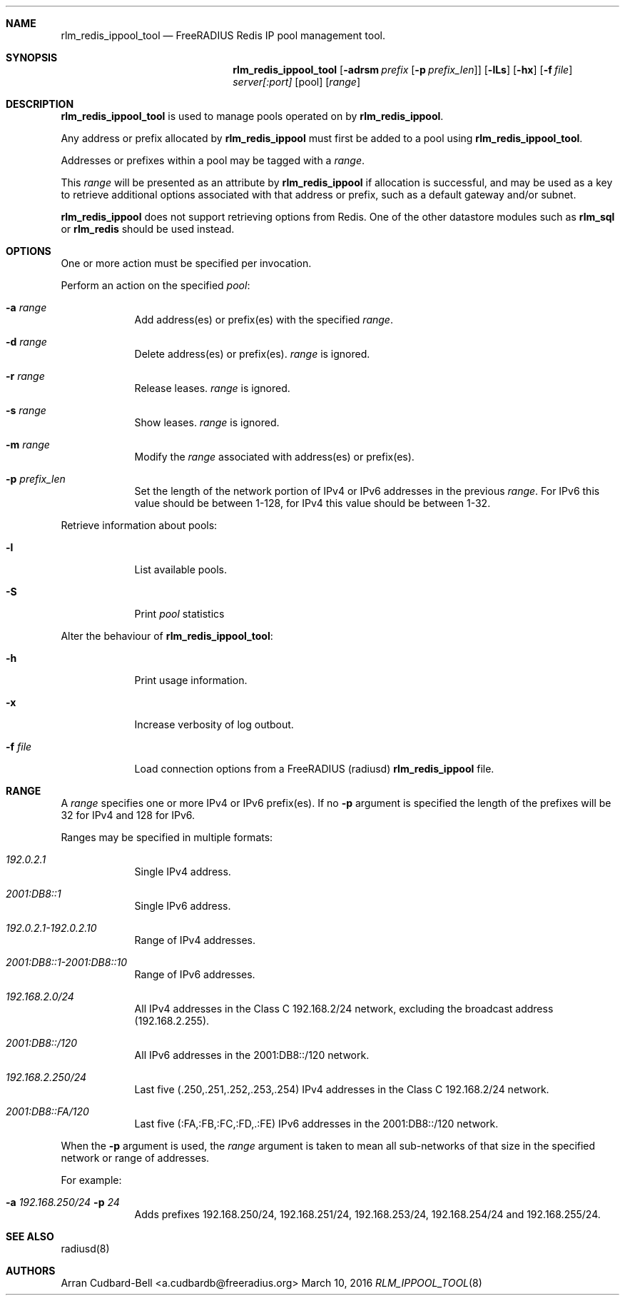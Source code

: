 .Dd March 10, 2016
.Dt RLM_IPPOOL_TOOL 8
.Sh NAME
.Nm rlm_redis_ippool_tool
.Nd FreeRADIUS Redis IP pool management tool.
.Sh SYNOPSIS
.Nm
.Op Fl adrsm Ar prefix [ Fl p Ar prefix_len ]
.Op Fl lLs
.Op Fl hx
.Op Fl f Ar file
.Ar server[:port]
.Op pool
.Op Ar range
.Sh DESCRIPTION
.Nm
is used to manage pools operated on by \fBrlm_redis_ippool\fR.
.Pp
Any address or prefix allocated by \fBrlm_redis_ippool\fR must first be added
to a pool using
.Nm .
.Pp
Addresses or prefixes within a pool may be tagged with a
.Ar range .
.Pp
This
.Ar range
will be presented as an attribute by \fBrlm_redis_ippool\fR
if allocation is successful, and may be used as a key to retrieve additional
options associated with that address or prefix, such as a default gateway
and/or subnet.
.Pp
\fBrlm_redis_ippool\fR does not support retrieving options from Redis. One
of the other datastore modules such as \fBrlm_sql\fR or \fBrlm_redis\fR should
be used instead.
.Sh OPTIONS
One or more action must be specified per invocation.
.Pp
Perform an action on the specified
.Ar pool :
.Bl -tag -width -indent
.It Fl a Ar range
Add address(es) or prefix(es) with the specified
.Ar range .
.It Fl d Ar range
Delete address(es) or prefix(es).
.Ar range
is ignored.
.It Fl r Ar range
Release leases.
.Ar range
is ignored.
.It Fl s Ar range
Show leases.
.Ar range
is ignored.
.It Fl m Ar range
Modify the
.Ar range
associated with address(es) or prefix(es).
.It Fl p Ar prefix_len
Set the length of the network portion of IPv4 or IPv6 addresses in
the previous
.Ar range .
For IPv6 this value should be between 1-128,
for IPv4 this value should be between 1-32.
.El
.Pp
Retrieve information about pools:
.Bl -tag -width -indent
.It Fl l
List available pools.
.It Fl S
Print
.Ar pool
statistics
.El
.Pp
Alter the behaviour of
.Nm :
.Bl -tag -width -indent
.It Fl h
Print usage information.
.It Fl x
Increase verbosity of log outbout.
.It Fl f Ar file
Load connection options from a FreeRADIUS (radiusd) \fBrlm_redis_ippool\fR file.
.El
.Sh RANGE
A
.Ar range
specifies one or more IPv4 or IPv6 prefix(es). If no \fB-p\fR argument
is specified the length of the prefixes will be 32 for IPv4 and 128 for IPv6.
.Pp
Ranges may be specified in multiple formats:
.Bl -tag -width -indent
.It Ar 192.0.2.1
Single IPv4 address.
.It Ar 2001:DB8::1
Single IPv6 address.
.It Ar 192.0.2.1-192.0.2.10
Range of IPv4 addresses.
.It Ar 2001:DB8::1-2001:DB8::10
Range of IPv6 addresses.
.It Ar 192.168.2.0/24
All IPv4 addresses in the Class C 192.168.2/24 network, excluding the broadcast
address (192.168.2.255).
.It Ar 2001:DB8::/120
All IPv6 addresses in the 2001:DB8::/120 network.
.It Ar 192.168.2.250/24
Last five (.250,.251,.252,.253,.254) IPv4 addresses in the Class
C 192.168.2/24 network.
.It Ar 2001:DB8::FA/120
Last five (:FA,:FB,:FC,:FD,.:FE) IPv6 addresses in the 2001:DB8::/120 network.
.El
.Pp
When the \fB-p\fR argument is used, the
.Ar range
argument is taken to mean all sub-networks of that size in the specified network
or range of addresses.
.Pp
For example:
.Bl -tag -width -indent
.It Fl a Ar 192.168.250/24 Fl p Ar 24
Adds prefixes 192.168.250/24, 192.168.251/24, 192.168.253/24,
192.168.254/24 and 192.168.255/24.
.El
.Sh SEE ALSO
radiusd(8)
.Sh AUTHORS
.An Arran Cudbard-Bell <a.cudbardb@freeradius.org>
